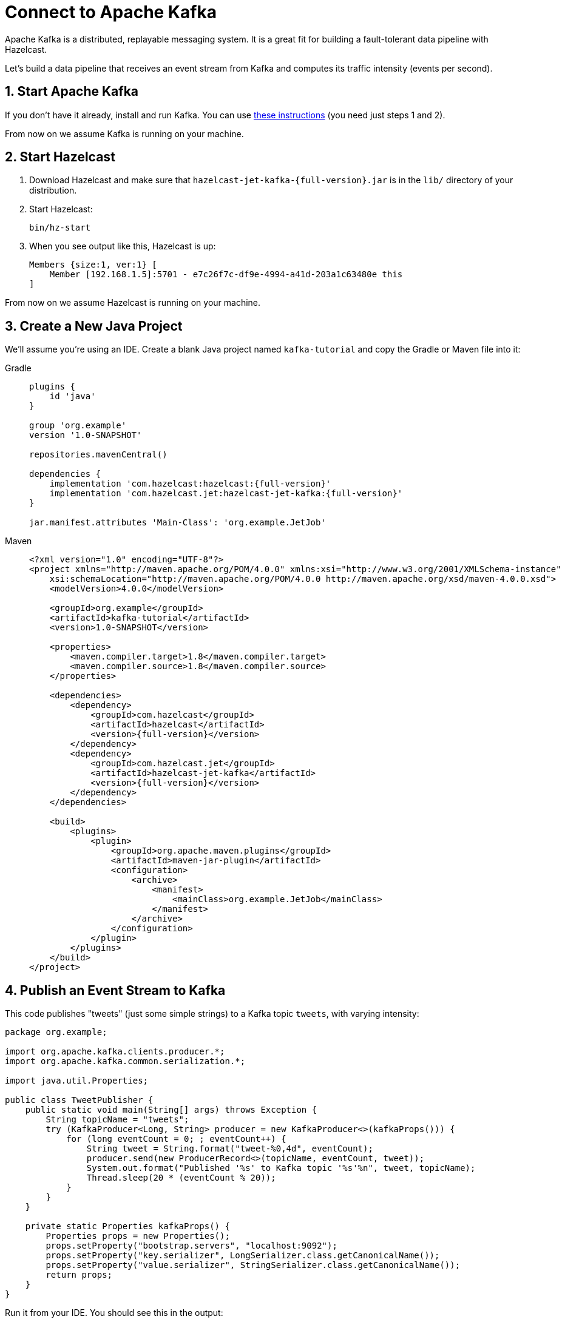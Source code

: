 = Connect to Apache Kafka

Apache Kafka is a distributed, replayable messaging system. It is a
great fit for building a fault-tolerant data pipeline with Hazelcast.

Let's build a data pipeline that receives an event stream from
Kafka and computes its traffic intensity (events per second).

== 1. Start Apache Kafka

If you don't have it already, install and run Kafka. You can use link:https://kafka.apache.org/quickstart[these instructions] (you need just steps 1 and 2).

From now on we assume Kafka is running on your machine.

== 2. Start Hazelcast

. Download Hazelcast and make sure that
`hazelcast-jet-kafka-{full-version}.jar` is in the `lib/` directory of your
distribution.

. Start Hazelcast:
+
```bash
bin/hz-start
```

. When you see output like this, Hazelcast is up:
+
```
Members {size:1, ver:1} [
    Member [192.168.1.5]:5701 - e7c26f7c-df9e-4994-a41d-203a1c63480e this
]
```

From now on we assume Hazelcast is running on your machine.

== 3. Create a New Java Project

We'll assume you're using an IDE. Create a blank Java project named
`kafka-tutorial` and copy the Gradle or Maven file into it:

[tabs] 
==== 
Gradle:: 
+ 
--
[source,groovy,subs="attributes+"]
----
plugins {
    id 'java'
}

group 'org.example'
version '1.0-SNAPSHOT'

repositories.mavenCentral()

dependencies {
    implementation 'com.hazelcast:hazelcast:{full-version}'
    implementation 'com.hazelcast.jet:hazelcast-jet-kafka:{full-version}'
}

jar.manifest.attributes 'Main-Class': 'org.example.JetJob'
----
--
Maven:: 
+ 
--
[source,xml,subs="attributes+"]
----
<?xml version="1.0" encoding="UTF-8"?>
<project xmlns="http://maven.apache.org/POM/4.0.0" xmlns:xsi="http://www.w3.org/2001/XMLSchema-instance"
    xsi:schemaLocation="http://maven.apache.org/POM/4.0.0 http://maven.apache.org/xsd/maven-4.0.0.xsd">
    <modelVersion>4.0.0</modelVersion>

    <groupId>org.example</groupId>
    <artifactId>kafka-tutorial</artifactId>
    <version>1.0-SNAPSHOT</version>

    <properties>
        <maven.compiler.target>1.8</maven.compiler.target>
        <maven.compiler.source>1.8</maven.compiler.source>
    </properties>

    <dependencies>
        <dependency>
            <groupId>com.hazelcast</groupId>
            <artifactId>hazelcast</artifactId>
            <version>{full-version}</version>
        </dependency>
        <dependency>
            <groupId>com.hazelcast.jet</groupId>
            <artifactId>hazelcast-jet-kafka</artifactId>
            <version>{full-version}</version>
        </dependency>
    </dependencies>

    <build>
        <plugins>
            <plugin>
                <groupId>org.apache.maven.plugins</groupId>
                <artifactId>maven-jar-plugin</artifactId>
                <configuration>
                    <archive>
                        <manifest>
                            <mainClass>org.example.JetJob</mainClass>
                        </manifest>
                    </archive>
                </configuration>
            </plugin>
        </plugins>
    </build>
</project>
----
--
====

== 4. Publish an Event Stream to Kafka

This code publishes "tweets" (just some simple strings) to a Kafka topic
`tweets`, with varying intensity:

```java
package org.example;

import org.apache.kafka.clients.producer.*;
import org.apache.kafka.common.serialization.*;

import java.util.Properties;

public class TweetPublisher {
    public static void main(String[] args) throws Exception {
        String topicName = "tweets";
        try (KafkaProducer<Long, String> producer = new KafkaProducer<>(kafkaProps())) {
            for (long eventCount = 0; ; eventCount++) {
                String tweet = String.format("tweet-%0,4d", eventCount);
                producer.send(new ProducerRecord<>(topicName, eventCount, tweet));
                System.out.format("Published '%s' to Kafka topic '%s'%n", tweet, topicName);
                Thread.sleep(20 * (eventCount % 20));
            }
        }
    }

    private static Properties kafkaProps() {
        Properties props = new Properties();
        props.setProperty("bootstrap.servers", "localhost:9092");
        props.setProperty("key.serializer", LongSerializer.class.getCanonicalName());
        props.setProperty("value.serializer", StringSerializer.class.getCanonicalName());
        return props;
    }
}
```

Run it from your IDE. You should see this in the output:

```
Published 'tweet-0001' to Kafka topic 'tweets'
Published 'tweet-0002' to Kafka topic 'tweets'
Published 'tweet-0003' to Kafka topic 'tweets'
...
```

Let it run in the background while we go on to creating the next class.

== 5. Use Hazelcast to Analyze the Event Stream

This code lets Hazelcast connect to Kafka and show how many events per second
were published to the Kafka topic at a given time:

```java
package org.example;

import com.hazelcast.core.Hazelcast;
import com.hazelcast.core.HazelcastInstance;
import com.hazelcast.jet.*;
import com.hazelcast.jet.config.JobConfig;
import com.hazelcast.jet.kafka.KafkaSources;
import com.hazelcast.jet.pipeline.*;
import org.apache.kafka.common.serialization.*;

import java.time.*;
import java.time.format.DateTimeFormatter;
import java.util.Properties;

import static com.hazelcast.jet.aggregate.AggregateOperations.counting;
import static com.hazelcast.jet.pipeline.WindowDefinition.sliding;

public class JetJob {
    static final DateTimeFormatter TIME_FORMATTER =
            DateTimeFormatter.ofPattern("HH:mm:ss:SSS");

    public static void main(String[] args) {
        Pipeline p = Pipeline.create();
        p.readFrom(KafkaSources.kafka(kafkaProps(), "tweets"))
         .withNativeTimestamps(0)
         .window(sliding(1_000, 500))
         .aggregate(counting())
         .writeTo(Sinks.logger(wr -> String.format(
                 "At %s Kafka got %,d tweets per second",
                 TIME_FORMATTER.format(LocalDateTime.ofInstant(
                         Instant.ofEpochMilli(wr.end()), ZoneId.systemDefault())),
                 wr.result())));

        JobConfig cfg = new JobConfig().setName("kafka-traffic-monitor");
        HazelcastInstance hz = Hazelcast.bootstrappedInstance();
        hz.getJet().newJob(p, cfg);
    }

    private static Properties kafkaProps() {
        Properties props = new Properties();
        props.setProperty("bootstrap.servers", "localhost:9092");
        props.setProperty("key.deserializer", LongDeserializer.class.getCanonicalName());
        props.setProperty("value.deserializer", StringDeserializer.class.getCanonicalName());
        props.setProperty("auto.offset.reset", "earliest");
        return props;
    }
}
```

You may run this code from your IDE, and it will work, but it will
create its own Hazelcast member. To run it on the Hazelcast member you already
started, use the command line like this:

[tabs] 
==== 
Gradle:: 
+ 
--
```bash
gradle build
<path_to_jet>/bin/hz-cli submit build/libs/kafka-tutorial-1.0-SNAPSHOT.jar
```
--
Maven:: 
+ 
--
```bash
mvn package
<path_to_jet>/bin/hz-cli submit target/kafka-tutorial-1.0-SNAPSHOT.jar
```
--
====

Now go to the window where you started Hazelcast. Its log output will contain
the output from the pipeline.

If `TweetPublisher` was running while you were following these steps,
you'll now get a report on the whole history and then a steady stream of
real-time updates. If you restart this program, you'll get all the
history again. That's how Hazelcast behaves when working with a
replayable source.

Sample output:

```
16:11:35.033 ... At 16:11:27:500 Kafka got 3 tweets per second
16:11:35.034 ... At 16:11:28:000 Kafka got 2 tweets per second
16:11:35.034 ... At 16:11:28:500 Kafka got 8 tweets per second
```

Once you're done with it, cancel the job:

```bash
<path_to_jet>/bin/hz-cli cancel kafka-traffic-monitor
```
